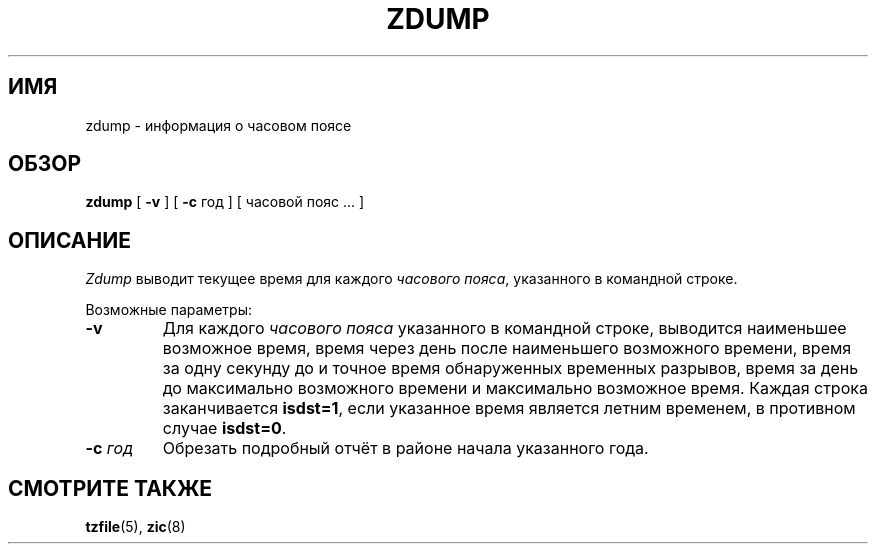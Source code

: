 .\" This page is in the public domain
.\"
.\"*******************************************************************
.\"
.\" This file was generated with po4a. Translate the source file.
.\"
.\"*******************************************************************
.TH ZDUMP 8 2007\-05\-18 "" "Системное администрирование Linux"
.SH ИМЯ
zdump \- информация о часовом поясе
.SH ОБЗОР
\fBzdump\fP [ \fB\-v\fP ] [ \fB\-c\fP год ] [ часовой пояс ... ]
.SH ОПИСАНИЕ
\fIZdump\fP выводит текущее время для каждого \fIчасового пояса\fP, указанного в
командной строке.
.PP
Возможные параметры:
.TP 
\fB\-v\fP
Для каждого \fIчасового пояса\fP указанного в командной строке, выводится
наименьшее возможное время, время через день после наименьшего возможного
времени, время за одну секунду до и точное время обнаруженных временных
разрывов, время за день до максимально возможного времени и максимально
возможное время. Каждая строка заканчивается \fBisdst=1\fP, если указанное
время является летним временем, в противном случае \fBisdst=0\fP.
.TP 
\fB\-c \fP\fIгод\fP
Обрезать подробный отчёт в районе начала указанного года.
.SH "СМОТРИТЕ ТАКЖЕ"
\fBtzfile\fP(5), \fBzic\fP(8)
.\" @(#)zdump.8	7.3
